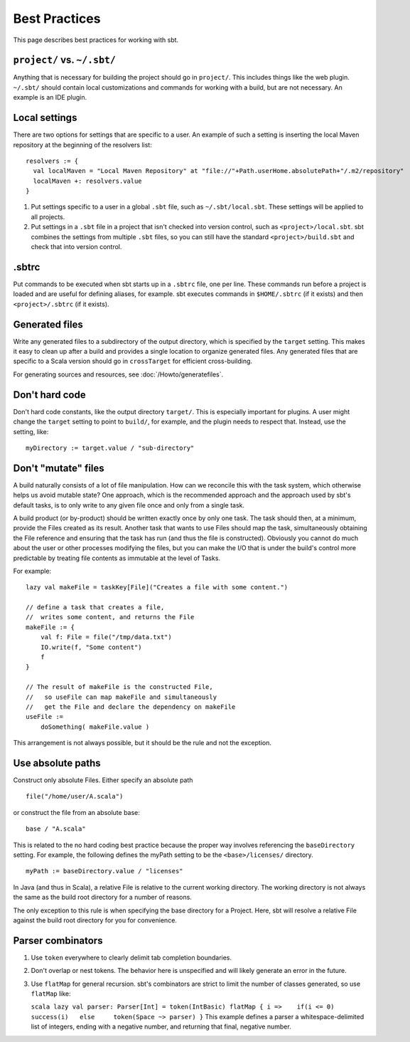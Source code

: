 ==============
Best Practices
==============

This page describes best practices for working with sbt.

``project/`` vs. ``~/.sbt/``
~~~~~~~~~~~~~~~~~~~~~~~~~~~~

Anything that is necessary for building the project should go in
``project/``. This includes things like the web plugin. ``~/.sbt/``
should contain local customizations and commands for working with a
build, but are not necessary. An example is an IDE plugin.

Local settings
~~~~~~~~~~~~~~

There are two options for settings that are specific to a user. An
example of such a setting is inserting the local Maven repository at the
beginning of the resolvers list:

::

    resolvers := {
      val localMaven = "Local Maven Repository" at "file://"+Path.userHome.absolutePath+"/.m2/repository"
      localMaven +: resolvers.value
    }

1. Put settings specific to a user in a global ``.sbt`` file, such as
   ``~/.sbt/local.sbt``. These settings will be applied to all projects.
2. Put settings in a ``.sbt`` file in a project that isn't checked into
   version control, such as ``<project>/local.sbt``. sbt combines the
   settings from multiple ``.sbt`` files, so you can still have the
   standard ``<project>/build.sbt`` and check that into version control.

.sbtrc
~~~~~~

Put commands to be executed when sbt starts up in a ``.sbtrc`` file, one
per line. These commands run before a project is loaded and are useful
for defining aliases, for example. sbt executes commands in
``$HOME/.sbtrc`` (if it exists) and then ``<project>/.sbtrc`` (if it
exists).

Generated files
~~~~~~~~~~~~~~~

Write any generated files to a subdirectory of the output directory,
which is specified by the ``target`` setting. This makes it easy to
clean up after a build and provides a single location to organize
generated files. Any generated files that are specific to a Scala
version should go in ``crossTarget`` for efficient cross-building.

For generating sources and resources, see :doc:`/Howto/generatefiles`.

Don't hard code
~~~~~~~~~~~~~~~

Don't hard code constants, like the output directory ``target/``. This
is especially important for plugins. A user might change the ``target``
setting to point to ``build/``, for example, and the plugin needs to
respect that. Instead, use the setting, like:

::

    myDirectory := target.value / "sub-directory"

Don't "mutate" files
~~~~~~~~~~~~~~~~~~~~

A build naturally consists of a lot of file manipulation. How can we
reconcile this with the task system, which otherwise helps us avoid
mutable state? One approach, which is the recommended approach and the
approach used by sbt's default tasks, is to only write to any given file
once and only from a single task.

A build product (or by-product) should be written exactly once by only
one task. The task should then, at a minimum, provide the Files created
as its result. Another task that wants to use Files should map the task,
simultaneously obtaining the File reference and ensuring that the task
has run (and thus the file is constructed). Obviously you cannot do much
about the user or other processes modifying the files, but you can make
the I/O that is under the build's control more predictable by treating
file contents as immutable at the level of Tasks.

For example:

::

    lazy val makeFile = taskKey[File]("Creates a file with some content.")

    // define a task that creates a file,
    //  writes some content, and returns the File
    makeFile := {
        val f: File = file("/tmp/data.txt")
        IO.write(f, "Some content")
        f
    }

    // The result of makeFile is the constructed File,
    //   so useFile can map makeFile and simultaneously
    //   get the File and declare the dependency on makeFile
    useFile := 
        doSomething( makeFile.value )

This arrangement is not always possible, but it should be the rule and
not the exception.

Use absolute paths
~~~~~~~~~~~~~~~~~~

Construct only absolute Files. Either specify an absolute path

::

    file("/home/user/A.scala")

or construct the file from an absolute base:

::

    base / "A.scala"

This is related to the no hard coding best practice because the proper
way involves referencing the ``baseDirectory`` setting. For example, the
following defines the myPath setting to be the ``<base>/licenses/``
directory.

::

    myPath := baseDirectory.value / "licenses"

In Java (and thus in Scala), a relative File is relative to the current
working directory. The working directory is not always the same as the
build root directory for a number of reasons.

The only exception to this rule is when specifying the base directory
for a Project. Here, sbt will resolve a relative File against the build
root directory for you for convenience.

Parser combinators
~~~~~~~~~~~~~~~~~~

1. Use ``token`` everywhere to clearly delimit tab completion
   boundaries.
2. Don't overlap or nest tokens. The behavior here is unspecified and
   will likely generate an error in the future.
3. Use ``flatMap`` for general recursion. sbt's combinators are strict
   to limit the number of classes generated, so use ``flatMap`` like:

   ``scala lazy val parser: Parser[Int] = token(IntBasic) flatMap { i =>    if(i <= 0)     success(i)   else     token(Space ~> parser) }``
   This example defines a parser a whitespace-delimited list of
   integers, ending with a negative number, and returning that final,
   negative number.



